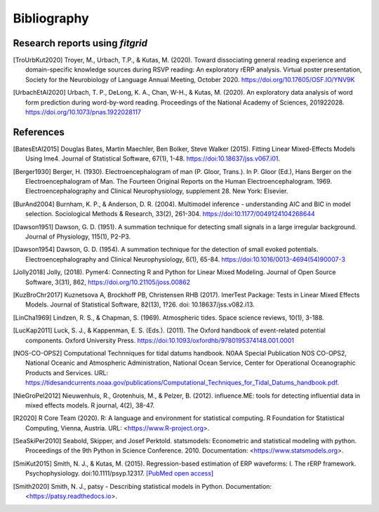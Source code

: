 .. _bibliograpy:

============
Bibliography
============

.. _fitgrid_reports:

Research reports using `fitgrid`
--------------------------------

.. [TroUrbKut2020] Troyer, M., Urbach, T.P., &
      Kutas, M. (2020). Toward dissociating general reading experience
      and domain-specific knowledge sources during RSVP reading: An
      exploratory rERP analysis. Virtual poster presentation, Society
      for the Neurobiology of Language Annual Meeting,
      October 2020. https://doi.org/10.17605/OSF.IO/YNV9K

.. [UrbachEtAl2020] Urbach, T. P., DeLong, K. A., Chan, W-H., &
      Kutas, M. (2020). An exploratory data analysis of word form
      prediction during word-by-word reading. Proceedings of the
      National Academy of
      Sciences, 201922028. https://doi.org/10.1073/pnas.1922028117


.. _references:

References
----------

.. [BatesEtAl2015] Douglas Bates, Martin Maechler, Ben Bolker,
       Steve Walker (2015). Fitting Linear Mixed-Effects Models Using
       lme4. Journal of Statistical Software, 67(1),
       1-48. https://doi:10.18637/jss.v067.i01.

.. [Berger1930] Berger, H. (1930). Electroencephalogram of man
      (P. Gloor, Trans.). In P. Gloor (Ed.), Hans Berger on the
      Electroencephalogram of Man. The Fourteen Original Reports on
      the Human Electroencephalogram. 1969. Electroencephalography and
      Clinical Neurophysiology, supplement 28. New York: Elsevier.

.. [BurAnd2004] Burnham, K. P., & Anderson, D. R. (2004). Multimodel
       inference - understanding AIC and BIC in model
       selection. Sociological Methods & Research, 33(2),
       261-304. https://doi:10.1177/0049124104268644

.. [Dawson1951] Dawson, G. D. (1951). A summation technique for
       detecting small signals in a large irregular
       background. Journal of Physiology, 115(1), P2-P3.

.. [Dawson1954] Dawson, G. D. (1954). A summation technique for the
       detection of small evoked potentials. Electroencephalography
       and Clinical Neurophysiology, 6(1),
       65-84. https://doi:10.1016/0013-4694(54)90007-3

.. [Jolly2018] Jolly, (2018). Pymer4: Connecting R and Python for
       Linear Mixed Modeling. Journal of Open Source Software, 3(31),
       862, https://doi.org/10.21105/joss.00862

.. [KuzBroChr2017] Kuznetsova A, Brockhoff PB, Christensen RHB
      (2017). lmerTest Package: Tests in Linear Mixed Effects
      Models. Journal of Statistical Software, 82(13), 1?26. doi:
      10.18637/jss.v082.i13.

.. [LinCha1969] Lindzen, R. S., & Chapman, S. (1969). Atmospheric
       tides. Space science reviews, 10(1), 3-188.

.. [LucKap2011] Luck, S. J., & Kappenman, E. S. (Eds.). (2011). The
       Oxford handbook of event-related potential components. Oxford
       University Press. https://doi:10.1093/oxfordhb/9780195374148.001.0001

.. [NOS-CO-OPS2] Computational Technniques for tidal datums handbook. N0AA Special Publication
       NOS CO-OPS2, National Oceanic and Atmospheric Administration,
       National Ocean Service, Center for Operational Oceanographic
       Products and Services. URL:
       https://tidesandcurrents.noaa.gov/publications/Computational_Techniques_for_Tidal_Datums_handbook.pdf.

.. [NieGroPel2012] Nieuwenhuis, R., Grotenhuis, M., &
       Pelzer, B. (2012).  influence.ME: tools for detecting
       influential data in mixed effects models.  R journal, 4(2),
       38-47.

.. [R2020] R Core Team (2020). R: A language and environment for
      statistical computing. R Foundation for Statistical Computing,
      Vienna, Austria.  URL: <https://www.R-project.org>.

.. [SeaSkiPer2010] Seabold, Skipper, and Josef Perktold. statsmodels:
       Econometric and statistical modeling with python.  Proceedings
       of the 9th Python in Science Conference. 2010. Documentation:
       <https://www.statsmodels.org>.

.. [SmiKut2015] Smith, N. J., & Kutas, M. (2015). Regression-based
      estimation of ERP waveforms: I. The rERP
      framework. Psychophysiology. doi:10.1111/psyp.12317. `[PubMed
      open access]
      <https://www.ncbi.nlm.nih.gov/pmc/articles/PMC5308234/>`_

.. [Smith2020] Smith, N. J., patsy - Describing statistical models in
       Python. Documentation: <https://patsy.readthedocs.io>.

